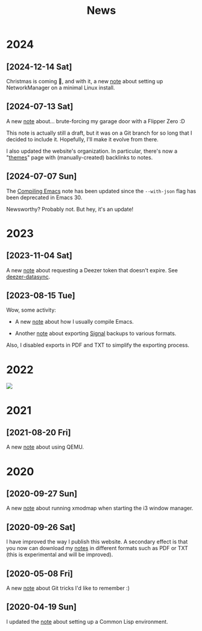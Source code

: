#+title: News
#+options: num:nil

* 2024
:PROPERTIES:
:CREATED:  [2024-07-07 Sun 16:41]
:END:

** [2024-12-14 Sat]
:PROPERTIES:
:CREATED:  [2024-12-14 Sat 17:04]
:END:

Christmas is coming 🎄, and with it, a new [[file:notes/linux-wifi.org][note]] about setting up
NetworkManager on a minimal Linux install.

** [2024-07-13 Sat]
:PROPERTIES:
:CREATED:  [2024-07-13 Sat 12:05]
:END:

A new [[file:notes/flipper-brute-force.org][note]] about... brute-forcing my garage door with a Flipper Zero
:D

This note is actually still a draft, but it was on a Git branch for so
long that I decided to include it. Hopefully, I'll make it evolve from
there.

I also updated the website's organization. In particular, there's now
a "[[file:themes/themes.org][themes]]" page with (manually-created) backlinks to notes.

** [2024-07-07 Sun]
:PROPERTIES:
:CREATED:  [2024-07-07 Sun 16:37]
:END:

The [[file:notes/compiling-emacs.org][Compiling Emacs]] note has been updated since the =--with-json= flag
has been deprecated in Emacs 30.

Newsworthy? Probably not. But hey, it's an update!

* 2023
:PROPERTIES:
:CREATED:  [2024-02-17 Sat 22:42]
:END:

** [2023-11-04 Sat]
:PROPERTIES:
:CREATED:  [2023-11-04 Sat 21:17]
:END:

A new [[file:notes/deezer-token.org][note]] about requesting a Deezer token that doesn't expire. See
[[https://github.com/alecigne/deezer-datasync][deezer-datasync]].

** [2023-08-15 Tue]
:PROPERTIES:
:CREATED:  [2023-08-15 Tue 17:50]
:END:

Wow, some activity:

- A new [[file:notes/compiling-emacs.org][note]] about how I usually compile Emacs.

- Another [[file:notes/signal-export.org][note]] about exporting [[https://signal.org/][Signal]] backups to various formats.

Also, I disabled exports in PDF and TXT to simplify the exporting
process.

* 2022
:PROPERTIES:
:CREATED:  [2024-02-17 Sat 22:42]
:END:

#+attr_html: :style display:block;
[[file:assets/travolta.gif]]

* 2021
:PROPERTIES:
:CREATED:  [2024-02-17 Sat 22:42]
:END:

** [2021-08-20 Fri]
:PROPERTIES:
:CREATED:  [2021-08-20 Fri 14:10]
:END:

A new [[file:notes/qemu.org][note]] about using QEMU.

* 2020
:PROPERTIES:
:CREATED:  [2024-02-17 Sat 22:42]
:END:

** [2020-09-27 Sun]

A new [[file:notes/i3-xmodmap.org][note]] about running xmodmap when starting the i3 window manager.

** [2020-09-26 Sat]

I have improved the way I publish this website. A secondary effect is
that you now can download my [[file:notes/notes.org][notes]] in different formats such as PDF or
TXT (this is experimental and will be improved).

** [2020-05-08 Fri]

A new [[file:notes/git-fu.html][note]] about Git tricks I'd like to remember :)

** [2020-04-19 Sun]

I updated the [[file:notes/common-lisp.html][note]] about setting up a Common Lisp environment.

